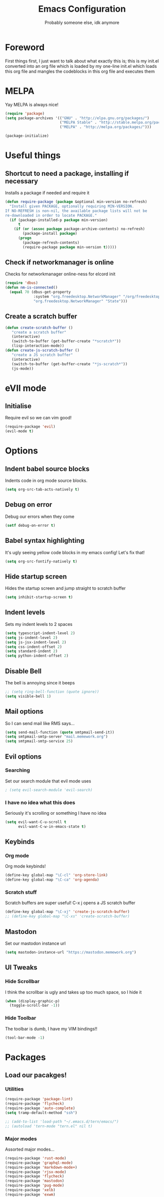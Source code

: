 #+TITLE: Emacs Configuration
#+OPTIONS: 
#+AUTHOR: Probably someone else, idk anymore


* Foreword
  First things first, I just want to talk about what exactly this is; this is my init.el converted into an org file which is loaded by my one-line init.el which loads this org file and mangles the codeblocks in this org file and executes them
* MELPA
Yay MELPA is always nice!
#+BEGIN_SRC emacs-lisp
(require 'package)
(setq package-archives '(("GNU" . "http://elpa.gnu.org/packages/")
                         ("MELPA Stable" . "http://stable.melpa.org/packages/")
                         ("MELPA" . "http://melpa.org/packages/")))

(package-initialize)
#+END_SRC
* Useful things
** Shortcut to need a package, installing if necessary
Installs a package if needed and require it
#+BEGIN_SRC emacs-lisp 
(defun require-package (package &optional min-version no-refresh)
  "Install given PACKAGE, optionally requiring MIN-VERSION.
If NO-REFRESH is non-nil, the available package lists will not be
re-downloaded in order to locate PACKAGE."
  (if (package-installed-p package min-version)
      t
    (if (or (assoc package package-archive-contents) no-refresh)
        (package-install package)
      (progn
        (package-refresh-contents)
        (require-package package min-version t)))))
#+END_SRC
** Check if networkmanager is online
Checks for networkmanager online-ness for elcord init
#+BEGIN_SRC emacs-lisp
(require 'dbus)
(defun nm-is-connected()
  (equal 70 (dbus-get-property
             :system "org.freedesktop.NetworkManager" "/org/freedesktop/NetworkManager"
             "org.freedesktop.NetworkManager" "State")))
#+END_SRC
** Create a scratch buffer
#+BEGIN_SRC emacs-lisp
(defun create-scratch-buffer ()
   "create a scratch buffer"
   (interactive)
   (switch-to-buffer (get-buffer-create "*scratch*"))
   (lisp-interaction-mode)) 
(defun create-js-scratch-buffer ()
   "create a JS scratch buffer"
   (interactive)
   (switch-to-buffer (get-buffer-create "*js-scratch*"))
   (js-mode)) 
#+END_SRC
* eVIl mode
** Initialise
Require evil so we can vim good!
#+BEGIN_SRC emacs-lisp
(require-package 'evil)
(evil-mode t)
#+END_SRC
* Options
** Indent babel source blocks
Indents code in org mode source blocks.
#+BEGIN_SRC emacs-lisp
(setq org-src-tab-acts-natively t)
#+END_SRC
** Debug on error
Debug our errors when they come
#+BEGIN_SRC emacs-lisp
(setf debug-on-error t)
#+END_SRC
** Babel syntax highlighting
It's ugly seeing yellow code blocks in my emacs config! Let's fix that!
#+BEGIN_SRC emacs-lisp
(setq org-src-fontify-natively t)
#+END_SRC
** Hide startup screen
Hides the startup screen and jump straight to scratch buffer
#+BEGIN_SRC emacs-lisp
(setq inhibit-startup-screen t)
#+END_SRC
** Indent levels
Sets my indent levels to 2 spaces
#+BEGIN_SRC emacs-lisp
(setq typescript-indent-level 2)
(setq js-indent-level 2)
(setq js-jsx-indent-level 2)
(setq css-indent-offset 2)
(setq standard-indent 2)
(setq python-indent-offset 2)
#+END_SRC
** Disable Bell
The bell is annoying since it beeps
#+BEGIN_SRC emacs-lisp 
;; (setq ring-bell-function (quote ignore))
(setq visible-bell 1)
#+END_SRC
** Mail options
So I can send mail like RMS says...
#+BEGIN_SRC emacs-lisp
(setq send-mail-function (quote smtpmail-send-it))
(setq smtpmail-smtp-server "mail.memework.org")
(setq smtpmail-smtp-service 25)
#+END_SRC
** Evil options
*** Searching
Set our search module that evil mode uses
#+BEGIN_SRC emacs-lisp
; (setq evil-search-module 'evil-search)
#+END_SRC
*** I have no idea what this does
Seriously it's scrolling or something I have no idea
#+BEGIN_SRC emacs-lisp
(setq evil-want-C-u-scroll t
      evil-want-C-w-in-emacs-state t)
#+END_SRC
** Keybinds
*** Org mode
Org mode keybinds!
#+BEGIN_SRC emacs-lisp
(define-key global-map "\C-cl" 'org-store-link)
(define-key global-map "\C-ca" 'org-agenda)
#+END_SRC 
*** Scratch stuff
Scratch buffers are super useful! C-x j opens a JS scratch buffer
# and C-x s opens an elisp scratch buffer 
#+BEGIN_SRC emacs-lisp
(define-key global-map "\C-xj" 'create-js-scratch-buffer)
;; (define-key global-map "\C-xs" 'create-scratch-buffer)
#+END_SRC
** Mastodon
Set our mastodon instance url
#+BEGIN_SRC emacs-lisp 
(setq mastodon-instance-url "https://mastodon.memework.org")
#+END_SRC
** UI Tweaks
*** Hide Scrollbar
I think the scrollbar is ugly and takes up too much space, so I hide it
#+BEGIN_SRC emacs-lisp
(when (display-graphic-p)
  (toggle-scroll-bar -1))
#+END_SRC 
*** Hide Toolbar
The toolbar is dumb, I have my VIM bindings!!
#+BEGIN_SRC emacs-lisp
(tool-bar-mode -1)
#+END_SRC
* Packages
** Load our pacakges!
*** Utilities
#+BEGIN_SRC emacs-lisp
(require-package 'package-lint)
(require-package 'flycheck)
(require-package 'auto-complete)
(setq tramp-default-method "ssh")

;; (add-to-list 'load-path "~/.emacs.d/tern/emacs/")
;; (autoload 'tern-mode "tern.el" nil t)
#+END_SRC
*** Major modes
Assorted major modes...
#+BEGIN_SRC emacs-lisp
(require-package 'rust-mode)
(require-package 'graphql-mode)
(require-package 'markdown-mode+)
(require-package 'rjsx-mode)
(require-package 'flycheck)
(require-package 'mastodon)
(require-package 'pug-mode)
(require-package 'xelb)
(require-package 'exwm)

(add-to-list 'load-path "~/.emacs.d/svelte-mode")
(require 'svelte-mode)

(require-package 'web-mode)
(add-to-list 'auto-mode-alist '("\\.phtml\\'" . web-mode))
(add-to-list 'auto-mode-alist '("\\.tpl\\.php\\'" . web-mode))
(add-to-list 'auto-mode-alist '("\\.[agj]sp\\'" . web-mode))
(add-to-list 'auto-mode-alist '("\\.as[cp]x\\'" . web-mode))
(add-to-list 'auto-mode-alist '("\\.erb\\'" . web-mode))
(add-to-list 'auto-mode-alist '("\\.mustache\\'" . web-mode))
(add-to-list 'auto-mode-alist '("\\.djhtml\\'" . web-mode))
(add-to-list 'auto-mode-alist '("\\.jsx\\'" . web-mode))
(add-to-list 'auto-mode-alist '("\\.tsx\\'" . web-mode))


(add-to-list 'load-path "~/.emacs.d/elim/elisp")
(load-library "garak")

(require-package 'jabber)
;; (jabber-connect-all)
;; (jabber-display-roster)
(require-package 'emms)

(setq mouse-autoselect-window t
      focus-follows-mouse t)
;; (require 'exwm-config)
;; (exwm-config-default)

;; Java is fucking evil
(setq lsp-log-io t)
(setq lsp-print-io t)
(require-package 'company-lsp)
(require-package 'yasnippet)
(require-package 'lsp-java)
(require-package 'lsp-ui)
(setq lsp-log-io t)
(setq lsp-print-io t)
(require 'lsp-java)
(require 'yasnippet)
(add-hook 'java-mode-hook #'lsp)
(require-package 'company-c-headers)
(with-eval-after-load 'company
  (add-to-list 'company-backends 'company-c-headers))
(add-hook 'c-mode-hook 'company-mode)
(add-hook 'c++-mode-hook 'company-mode)
(add-hook 'scss-mode-hook 'company-mode)
#+END_SRC
**** Web mode
Web mode does lots of stuff for me that I don't want
#+BEGIN_SRC emacs-lisp
(add-hook 'web-mode-hook (lambda ()
  (setq web-mode-enable-auto-closing nil)
  (setq web-mode-enable-auto-opening nil)
  (setq web-mode-enable-auto-quoting nil)
  (setq web-mode-enable-auto-pairing nil)))
#+END_SRC
**** Org mode
Org mode is good!
#+BEGIN_SRC emacs-lisp
(require-package 'org)
#+END_SRC
**** ESM Modules
Mjs needs to be added to js
#+BEGIN_SRC emacs-lisp
(add-to-list 'auto-mode-alist '("\\.mjs\\'" . js-mode))
#+END_SRC
**** Erlang
Erlang is a good...........
#+BEGIN_SRC emacs-lisp
;; (setq load-path (cons "/usr/lib/erlang/lib/tools-2.11.2/emacs" load-path))
;; (setq erlang-root-dir "/usr/lib/erlang")
;; (setq exec-path (cons "/usr/lib/erlang/bin" exec-path))
;; (require 'erlang-start)
#+END_SRC
**** TIDE
#+BEGIN_SRC emacs-lisp
(setq tide-format-options '(:indentSize 2 :tabSize 2))

(require-package 'tide)

(defun setup-tide-mode ()
  (interactive)
  (tide-setup)
  (flycheck-mode +1)
  (setq flycheck-check-syntax-automatically '(save mode-enabled))
  (eldoc-mode +1)
  (tide-hl-identifier-mode +1)
  ;; company is an optional dependency. You have to
  ;; install it separately via package-install
  ;; `M-x package-install [ret] company`
  (company-mode +1))

;; aligns annotation to the right hand side
(setq company-tooltip-align-annotations t)

;; formats the buffer before saving
(add-hook 'before-save-hook 'tide-format-before-save)

(add-hook 'typescript-mode-hook #'setup-tide-mode)
#+END_SRC

*** Hook-ins
Hook-ins with other programs
**** Tern
#+BEGIN_SRC emacs-lisp
(with-eval-after-load 'tern
  (add-to-list 'tern-command "/usr/bin/tern"))
(require-package 'company)
(require-package 'company-tern)
(with-eval-after-load 'company
  (add-to-list 'company-backends 'company-tern))
(add-hook 'js-mode-hook (lambda ()
                           (tern-mode)
                           (company-mode)))
(defvar company-idle-delay 0)
(defvar company-minimum-prefix-length 1)
(defvar company-show-numbers t)
(defvar company-tooltip-idle-delay 0.0)
;; (define-key tern-mode-keymap (kbd "M-.") nil)
;; (define-key tern-mode-keymap (kbd "M-,") nil)
#+END_SRC
**** Elcord
Elcord lets us send rich presence!
#+BEGIN_SRC emacs-lisp
;; soon™
;; (require-package 'elcord)
(if (file-exists-p "~/projects/elcord/elcord.el")
  (load-file "~/projects/elcord/elcord.el")
  (load-file "~/.emacs.d/elcord/elcord.el"))
(elcord-mode)
#+END_SRC
   
**** Wakatime
Load our wakatime shtuff
#+BEGIN_SRC emacs-lisp
(require-package 'wakatime-mode)
(global-wakatime-mode)
#+END_SRC
**** Prettier
Prettier lets us format stuff automatically!
#+BEGIN_SRC emacs-lisp
(require-package 'prettier-js)
(add-hook 'js-mode-hook 'prettier-js-mode)
(add-hook 'typescript-mode-hook 'prettier-js-mode)
(add-hook 'scss-mode-hook 'prettier-js-mode)
(add-hook 'graphql-mode-hook 'prettier-js-mode)
(add-hook 'web-mode-hook 'prettier-js-mode)
#+END_SRC
**** Rainbow delimiters
#+BEGIN_SRC emacs-lisp
(require-package 'rainbow-delimiters)
(add-hook 'prog-mode-hook 'rainbow-delimiters-mode)
;; (add-hook 'js-mode-hook 'rainbow-delimiters-mode)
#+END_SRC
**** Indent Guides
#+BEGIN_SRC emacs-lisp
(require-package 'highlight-indent-guides)
(setq highlight-indent-guides-method 'character)
(add-hook 'prog-mode-hook 'highlight-indent-guides-mode)
#+END_SRC
* Aesthetics
** Load theme
Load our theme to make us look nice
#+BEGIN_SRC emacs-lisp
(defvar custom-safe-themes t)
(setq custom-safe-themes
  (quote
    ("ff7625ad8aa2615eae96d6b4469fcc7d3d20b2e1ebc63b761a349bebbb9d23cb" default)))
(require-package 'dracula-theme)
(load-theme 'dracula t)
#+END_SRC
** Fira code
#+BEGIN_SRC emacs-lisp
;(add-to-list 'load-path "~/.emacs.d/lisp")
;(require 'fira-code-ligatures)
#+END_SRC
